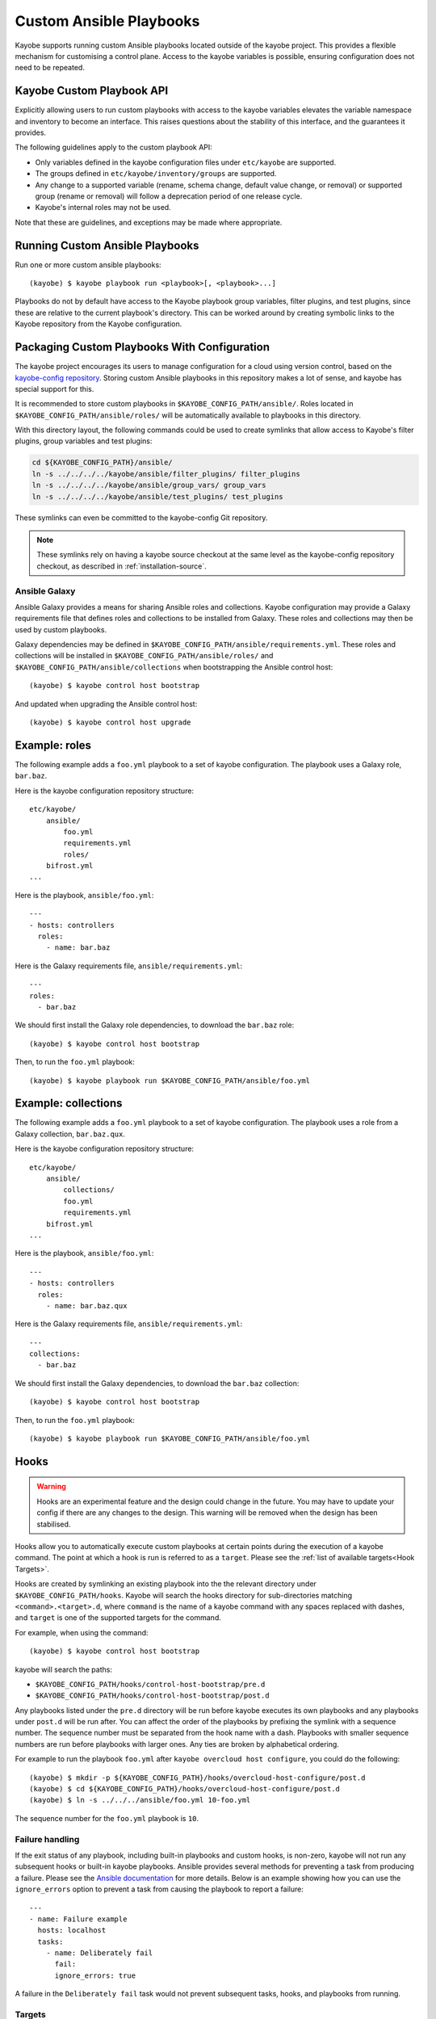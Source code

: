 ========================
Custom Ansible Playbooks
========================

Kayobe supports running custom Ansible playbooks located outside of the kayobe
project.  This provides a flexible mechanism for customising a control plane.
Access to the kayobe variables is possible, ensuring configuration does not
need to be repeated.

Kayobe Custom Playbook API
==========================

Explicitly allowing users to run custom playbooks with access to the kayobe
variables elevates the variable namespace and inventory to become an interface.
This raises questions about the stability of this interface, and the guarantees
it provides.

The following guidelines apply to the custom playbook API:

* Only variables defined in the kayobe configuration files under ``etc/kayobe``
  are supported.
* The groups defined in ``etc/kayobe/inventory/groups`` are supported.
* Any change to a supported variable (rename, schema change, default value
  change, or removal) or supported group (rename or removal) will follow a
  deprecation period of one release cycle.
* Kayobe's internal roles may not be used.

Note that these are guidelines, and exceptions may be made where appropriate.

Running Custom Ansible Playbooks
================================

Run one or more custom ansible playbooks::

    (kayobe) $ kayobe playbook run <playbook>[, <playbook>...]

Playbooks do not by default have access to the Kayobe playbook group variables,
filter plugins, and test plugins, since these are relative to the current
playbook's directory.  This can be worked around by creating symbolic links to
the Kayobe repository from the Kayobe configuration.

Packaging Custom Playbooks With Configuration
=============================================

The kayobe project encourages its users to manage configuration for a cloud
using version control, based on the `kayobe-config repository
<https://opendev.org/openstack/kayobe-config>`_.  Storing custom Ansible
playbooks in this repository makes a lot of sense, and kayobe has special
support for this.

It is recommended to store custom playbooks in
``$KAYOBE_CONFIG_PATH/ansible/``.  Roles located in
``$KAYOBE_CONFIG_PATH/ansible/roles/`` will be automatically available to
playbooks in this directory.

With this directory layout, the following commands could be used to create
symlinks that allow access to Kayobe's filter plugins, group variables and test
plugins:

.. code-block:: console

   cd ${KAYOBE_CONFIG_PATH}/ansible/
   ln -s ../../../../kayobe/ansible/filter_plugins/ filter_plugins
   ln -s ../../../../kayobe/ansible/group_vars/ group_vars
   ln -s ../../../../kayobe/ansible/test_plugins/ test_plugins

These symlinks can even be committed to the kayobe-config Git repository.

.. note::

   These symlinks rely on having a kayobe source checkout at the same level as
   the kayobe-config repository checkout, as described in
   :ref:`installation-source`.

Ansible Galaxy
--------------

Ansible Galaxy provides a means for sharing Ansible roles and collections.
Kayobe configuration may provide a Galaxy requirements file that defines roles
and collections to be installed from Galaxy.  These roles and collections may
then be used by custom playbooks.

Galaxy dependencies may be defined in
``$KAYOBE_CONFIG_PATH/ansible/requirements.yml``.  These roles and collections
will be installed in ``$KAYOBE_CONFIG_PATH/ansible/roles/`` and
``$KAYOBE_CONFIG_PATH/ansible/collections`` when bootstrapping the Ansible
control host::

    (kayobe) $ kayobe control host bootstrap

And updated when upgrading the Ansible control host::

    (kayobe) $ kayobe control host upgrade

Example: roles
==============

The following example adds a ``foo.yml`` playbook to a set of kayobe
configuration.  The playbook uses a Galaxy role, ``bar.baz``.

Here is the kayobe configuration repository structure::

    etc/kayobe/
        ansible/
            foo.yml
            requirements.yml
            roles/
        bifrost.yml
    ...

Here is the playbook, ``ansible/foo.yml``::

    ---
    - hosts: controllers
      roles:
        - name: bar.baz

Here is the Galaxy requirements file, ``ansible/requirements.yml``::

    ---
    roles:
      - bar.baz

We should first install the Galaxy role dependencies, to download the
``bar.baz`` role::

    (kayobe) $ kayobe control host bootstrap

Then, to run the ``foo.yml`` playbook::

    (kayobe) $ kayobe playbook run $KAYOBE_CONFIG_PATH/ansible/foo.yml

Example: collections
====================

The following example adds a ``foo.yml`` playbook to a set of kayobe
configuration.  The playbook uses a role from a Galaxy collection,
``bar.baz.qux``.

Here is the kayobe configuration repository structure::

    etc/kayobe/
        ansible/
            collections/
            foo.yml
            requirements.yml
        bifrost.yml
    ...

Here is the playbook, ``ansible/foo.yml``::

    ---
    - hosts: controllers
      roles:
        - name: bar.baz.qux

Here is the Galaxy requirements file, ``ansible/requirements.yml``::

    ---
    collections:
      - bar.baz

We should first install the Galaxy dependencies, to download the ``bar.baz``
collection::

    (kayobe) $ kayobe control host bootstrap

Then, to run the ``foo.yml`` playbook::

    (kayobe) $ kayobe playbook run $KAYOBE_CONFIG_PATH/ansible/foo.yml

Hooks
=====

.. warning::
    Hooks are an experimental feature and the design could change in the future.
    You may have to update your config if there are any changes to the design.
    This warning will be removed when the design has been stabilised.

Hooks allow you to automatically execute custom playbooks at certain points during
the execution of a kayobe command. The point at which a hook is run is referred to
as a ``target``. Please see the :ref:`list of available targets<Hook Targets>`.

Hooks are created by symlinking an existing playbook into the the relevant directory under
``$KAYOBE_CONFIG_PATH/hooks``. Kayobe will search the hooks directory for sub-directories
matching ``<command>.<target>.d``, where ``command`` is the name of a kayobe command
with any spaces replaced with dashes, and ``target`` is one of the supported targets for
the command.

For example, when using the command::

    (kayobe) $ kayobe control host bootstrap

kayobe will search the paths:

- ``$KAYOBE_CONFIG_PATH/hooks/control-host-bootstrap/pre.d``
- ``$KAYOBE_CONFIG_PATH/hooks/control-host-bootstrap/post.d``

Any playbooks listed under the ``pre.d`` directory will be run before kayobe executes
its own playbooks and any playbooks under ``post.d`` will be run after. You can affect
the order of the playbooks by prefixing the symlink with a sequence number. The sequence
number must be separated from the hook name with a dash. Playbooks with smaller sequence
numbers are run before playbooks with larger ones. Any ties are broken by alphabetical
ordering.

For example to run the playbook ``foo.yml`` after ``kayobe overcloud host configure``,
you could do the following::

    (kayobe) $ mkdir -p ${KAYOBE_CONFIG_PATH}/hooks/overcloud-host-configure/post.d
    (kayobe) $ cd ${KAYOBE_CONFIG_PATH}/hooks/overcloud-host-configure/post.d
    (kayobe) $ ln -s ../../../ansible/foo.yml 10-foo.yml

The sequence number for the ``foo.yml`` playbook is ``10``.

Failure handling
----------------

If the exit status of any playbook, including built-in playbooks and custom hooks,
is non-zero, kayobe will not run any subsequent hooks or built-in kayobe playbooks.
Ansible provides several methods for preventing a task from producing a failure. Please
see the `Ansible documentation <https://docs.ansible.com/ansible/latest/user_guide/playbooks_error_handling.html>`_
for more details. Below is an example showing how you can use the ``ignore_errors`` option
to prevent a task from causing the playbook to report a failure::

  ---
  - name: Failure example
    hosts: localhost
    tasks:
      - name: Deliberately fail
        fail:
        ignore_errors: true

A failure in the ``Deliberately fail`` task would not prevent subsequent tasks, hooks,
and playbooks from running.

.. _Hook Targets:

Targets
-------
The following targets are available for all commands:

.. list-table:: all commands
   :widths: 10 500
   :header-rows: 1

   * - Target
     - Description
   * - pre
     - Runs before a kayobe command has start executing
   * - post
     - Runs after a kayobe command has finished executing
